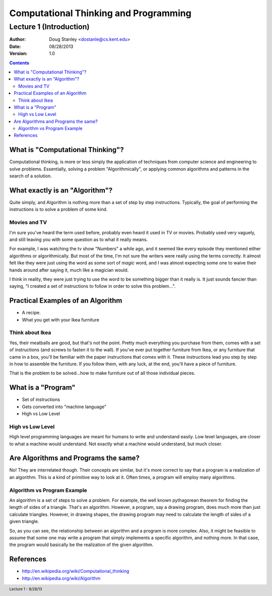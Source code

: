 **************************************
Computational Thinking and Programming
**************************************

Lecture 1 (Introduction)
########################

:Author: Doug Stanley <dostanle@cs.kent.edu>
:Date: 08/28/2013
:Version: 1.0

.. footer:: Lecture 1 - 8/28/13

.. contents::
   :class: handout

What is "Computational Thinking"?
=================================

Computational thinking, is more or less simply the application of techniques
from computer science and engineering to solve problems. Essentially, solving
a problem "Algorithmically", or applying common algorithms and patterns in
the search of a solution.


What exactly is an "Algorithm"?
===============================

Quite simply, and Algorithm is nothing more than a set of step by step
instructions. Typically, the goal of performing the instructions is to solve
a problem of some kind.

.. class:: handout

Movies and TV
-------------

I'm sure you've heard the term used before, probably even heard it used in
TV or movies. Probably used very vaguely, and still leaving you with some
question as to what it really means.

For example, I was watching the tv show "Numbers" a while ago, and it seemed
like every episode they mentioned either algorithms or algorithmically. But
most of the time, I'm not sure the writers were really using the terms
correctly. It almost felt like they were just using the word as some sort of
*magic* word, and I was almost expecting some one to waive their hands around
after saying it, much like a magician would.

I think in reality, they were just trying to use the word to be something 
bigger than it really is. It just sounds fancier than saying, "I created a
set of instructions to follow in order to solve this problem...".


Practical Examples of an Algorithm
==================================

* A recipe.

* What you get with your Ikea furniture

.. class:: handout


Think about Ikea
----------------

Yes, their meatballs are good, but that's not the point. Pretty much everything
you purchase from them, comes with a set of instructions (and screws to fasten
it to the wall). If you've ever put together furniture from Ikea, or any
furniture that came in a box, you'll be familiar with the paper instructions
that comes with it. These instructions lead you step by step in how to assemble
the furniture. If you follow them, with any luck, at the end, you'll have a
piece of furniture.

That is the problem to be solved...how to make furniture out of all those
individual pieces.

What is a "Program"
===================

* Set of instructions

* Gets converted into "machine language"

* High vs Low Level


.. class:: handout

High vs Low Level
-----------------

High level programming languages are meant for humans to write and understand
easily. Low level languages, are closer to what a machine would understand.
Not exactly what a machine would understand, but much closer.

Are Algorithms and Programs the same?
=====================================

No! They are interrelated though. Their concepts are similar, but it's more
correct to say that a program is a realization of an algorithm. This is a
kind of primitive way to look at it. Often times, a program will employ
many algorithms.

.. class:: handout

Algorithm vs Program Example
----------------------------

An algorithm is a set of steps to solve a problem. For example, the well known
pythagorean theorem for finding the length of sides of a triangle. That's an
algorithm. However, a program, say a drawing program, does much more than just
calculate triangles. However, in drawing shapes, the drawing program may need
to calculate the length of sides of a given triangle.

So, as you can see, the relationship between an algorithm and a program is more
complex. Also, it might be feasible to assume that some one may write a program
that simply implements a specific algorithm, and nothing more. In that case,
the program would basically be the realization of the given algorithm.


References
==========

* http://en.wikipedia.org/wiki/Computational_thinking

* http://en.wikipedia.org/wiki/Algorithm
